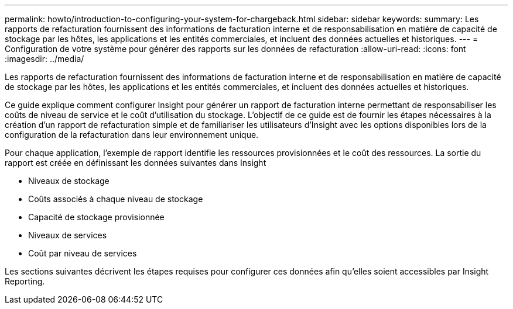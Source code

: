 ---
permalink: howto/introduction-to-configuring-your-system-for-chargeback.html 
sidebar: sidebar 
keywords:  
summary: Les rapports de refacturation fournissent des informations de facturation interne et de responsabilisation en matière de capacité de stockage par les hôtes, les applications et les entités commerciales, et incluent des données actuelles et historiques. 
---
= Configuration de votre système pour générer des rapports sur les données de refacturation
:allow-uri-read: 
:icons: font
:imagesdir: ../media/


[role="lead"]
Les rapports de refacturation fournissent des informations de facturation interne et de responsabilisation en matière de capacité de stockage par les hôtes, les applications et les entités commerciales, et incluent des données actuelles et historiques.

Ce guide explique comment configurer Insight pour générer un rapport de facturation interne permettant de responsabiliser les coûts de niveau de service et le coût d'utilisation du stockage. L'objectif de ce guide est de fournir les étapes nécessaires à la création d'un rapport de refacturation simple et de familiariser les utilisateurs d'Insight avec les options disponibles lors de la configuration de la refacturation dans leur environnement unique.

Pour chaque application, l'exemple de rapport identifie les ressources provisionnées et le coût des ressources. La sortie du rapport est créée en définissant les données suivantes dans Insight

* Niveaux de stockage
* Coûts associés à chaque niveau de stockage
* Capacité de stockage provisionnée
* Niveaux de services
* Coût par niveau de services


Les sections suivantes décrivent les étapes requises pour configurer ces données afin qu'elles soient accessibles par Insight Reporting.
